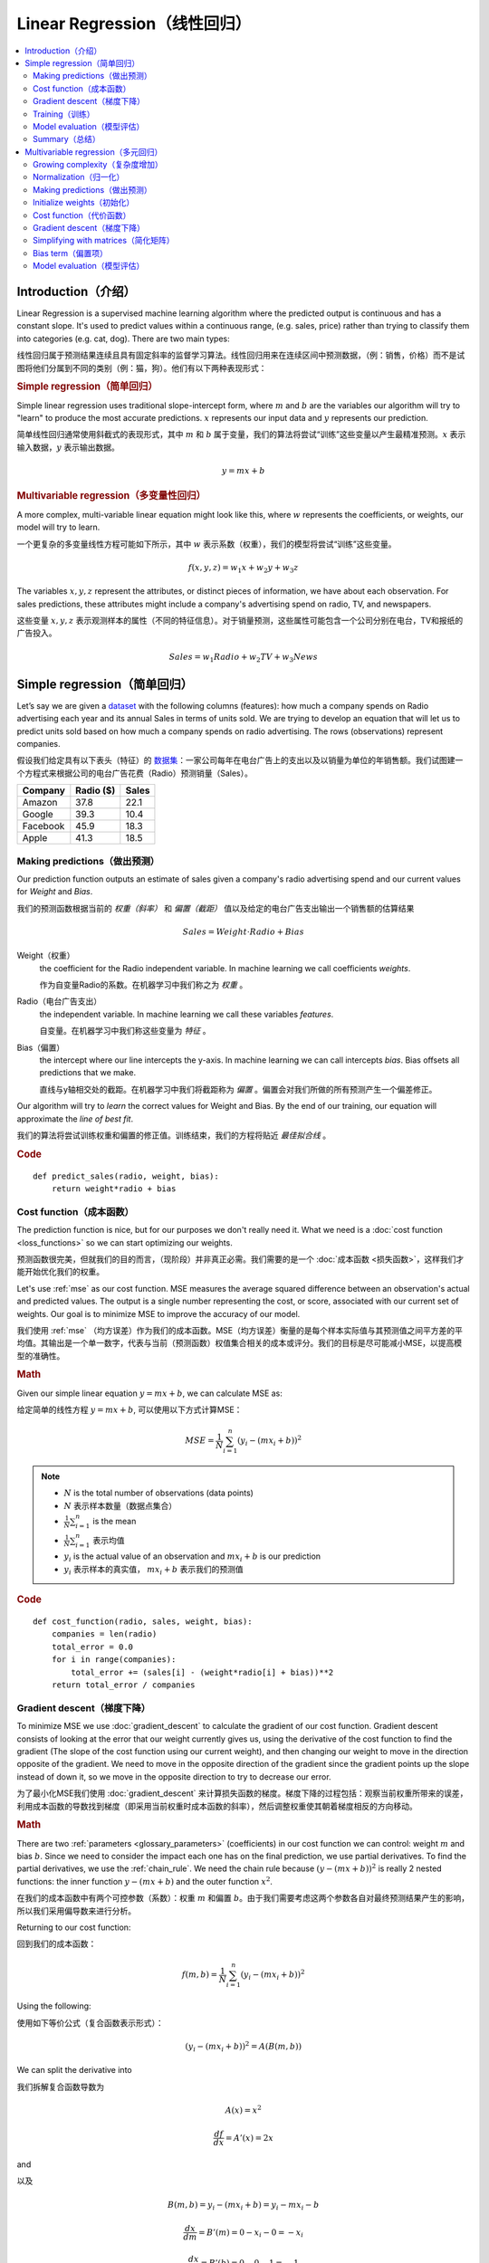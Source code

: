 .. _linear_regression:

============================
Linear Regression（线性回归）
============================

.. contents::
    :local:
    :depth: 2


Introduction（介绍）
============================

Linear Regression is a supervised machine learning algorithm where the predicted output is continuous and has a constant slope. It's used to predict values within a continuous range, (e.g. sales, price) rather than trying to classify them into categories (e.g. cat, dog). There are two main types:

线性回归属于预测结果连续且具有固定斜率的监督学习算法。线性回归用来在连续区间中预测数据，（例：销售，价格）而不是试图将他们分属到不同的类别（例：猫，狗）。他们有以下两种表现形式：


.. rubric:: Simple regression（简单回归）

Simple linear regression uses traditional slope-intercept form, where :math:`m` and :math:`b` are the variables our algorithm will try to "learn" to produce the most accurate predictions. :math:`x` represents our input data and :math:`y` represents our prediction.

简单线性回归通常使用斜截式的表现形式，其中 :math:`m` 和 :math:`b` 属于变量，我们的算法将尝试“训练”这些变量以产生最精准预测。:math:`x` 表示输入数据，:math:`y` 表示输出数据。

.. math::

  y = mx + b

.. rubric:: Multivariable regression（多变量性回归）

A more complex, multi-variable linear equation might look like this, where :math:`w` represents the coefficients, or weights, our model will try to learn.

一个更复杂的多变量线性方程可能如下所示，其中 :math:`w` 表示系数（权重），我们的模型将尝试“训练”这些变量。

.. math::

  f(x,y,z) = w_1 x + w_2 y + w_3 z

The variables :math:`x, y, z` represent the attributes, or distinct pieces of information, we have about each observation. For sales predictions, these attributes might include a company's advertising spend on radio, TV, and newspapers.

这些变量 :math:`x, y, z` 表示观测样本的属性（不同的特征信息）。对于销量预测，这些属性可能包含一个公司分别在电台，TV和报纸的广告投入。

.. math::

  Sales = w_1 Radio + w_2 TV + w_3 News


Simple regression（简单回归）
============================

Let’s say we are given a `dataset <http://www-bcf.usc.edu/~gareth/ISL/Advertising.csv>`_ with the following columns (features): how much a company spends on Radio advertising each year and its annual Sales in terms of units sold. We are trying to develop an equation that will let us to predict units sold based on how much a company spends on radio advertising. The rows (observations) represent companies.

假设我们给定具有以下表头（特征）的 `数据集 <http://www-bcf.usc.edu/~gareth/ISL/Advertising.csv>`_：一家公司每年在电台广告上的支出以及以销量为单位的年销售额。我们试图建一个方程式来根据公司的电台广告花费（Radio）预测销量（Sales）。

+--------------+---------------+-----------+
| **Company**  | **Radio ($)** | **Sales** |
+--------------+---------------+-----------+
| Amazon       | 37.8          | 22.1      |
+--------------+---------------+-----------+
| Google       | 39.3          | 10.4      |
+--------------+---------------+-----------+
| Facebook     | 45.9          | 18.3      |
+--------------+---------------+-----------+
| Apple        | 41.3          | 18.5      |
+--------------+---------------+-----------+


Making predictions（做出预测）
-----------------------------

Our prediction function outputs an estimate of sales given a company's radio advertising spend and our current values for *Weight* and *Bias*.

我们的预测函数根据当前的 *权重（斜率）* 和 *偏置（截距）* 值以及给定的电台广告支出输出一个销售额的估算结果

.. math::

  Sales = Weight \cdot Radio + Bias

Weight（权重）
  the coefficient for the Radio independent variable. In machine learning we call coefficients *weights*.

  作为自变量Radio的系数。在机器学习中我们称之为 *权重* 。

Radio（电台广告支出）
  the independent variable. In machine learning we call these variables *features*.

  自变量。在机器学习中我们称这些变量为 *特征* 。

Bias（偏置）
  the intercept where our line intercepts the y-axis. In machine learning we can call intercepts *bias*. Bias offsets all predictions that we make.

  直线与y轴相交处的截距。在机器学习中我们将截距称为 *偏置* 。偏置会对我们所做的所有预测产生一个偏差修正。

Our algorithm will try to *learn* the correct values for Weight and Bias. By the end of our training, our equation will approximate the *line of best fit*.

我们的算法将尝试训练权重和偏置的修正值。训练结束，我们的方程将贴近 *最佳拟合线* 。

.. image:: images/linear_regression_line_intro.png
    :align: center

.. rubric:: Code

::

  def predict_sales(radio, weight, bias):
      return weight*radio + bias


Cost function（成本函数）
------------------------

The prediction function is nice, but for our purposes we don't really need it. What we need is a :doc:`cost function <loss_functions>` so we can start optimizing our weights.

预测函数很完美，但就我们的目的而言，（现阶段）并非真正必需。我们需要的是一个 :doc:`成本函数 <损失函数>`，这样我们才能开始优化我们的权重。

Let's use :ref:`mse` as our cost function. MSE measures the average squared difference between an observation's actual and predicted values. The output is a single number representing the cost, or score, associated with our current set of weights. Our goal is to minimize MSE to improve the accuracy of our model.

我们使用 :ref:`mse` （均方误差）作为我们的成本函数。MSE（均方误差）衡量的是每个样本实际值与其预测值之间平方差的平均值。其输出是一个单一数字，代表与当前（预测函数）权值集合相关的成本或评分。我们的目标是尽可能减小MSE，以提高模型的准确性。

.. rubric:: Math

Given our simple linear equation :math:`y = mx + b`, we can calculate MSE as:

给定简单的线性方程 :math:`y = mx + b`, 可以使用以下方式计算MSE：

.. math::

  MSE =  \frac{1}{N} \sum_{i=1}^{n} (y_i - (m x_i + b))^2

.. note::

  - :math:`N` is the total number of observations (data points)
  - :math:`N` 表示样本数量（数据点集合）
  - :math:`\frac{1}{N} \sum_{i=1}^{n}` is the mean
  - :math:`\frac{1}{N} \sum_{i=1}^{n}` 表示均值
  - :math:`y_i` is the actual value of an observation and :math:`m x_i + b` is our prediction
  - :math:`y_i` 表示样本的真实值， :math:`m x_i + b` 表示我们的预测值

.. rubric:: Code

::

  def cost_function(radio, sales, weight, bias):
      companies = len(radio)
      total_error = 0.0
      for i in range(companies):
          total_error += (sales[i] - (weight*radio[i] + bias))**2
      return total_error / companies


Gradient descent（梯度下降）
---------------------------

To minimize MSE we use :doc:`gradient_descent` to calculate the gradient of our cost function. Gradient descent consists of looking at the error that our weight currently gives us, using the derivative of the cost function to find the gradient (The slope of the cost function using our current weight), and then changing our weight to move in the direction opposite of the gradient. We need to move in the opposite direction of the gradient since the gradient points up the slope instead of down it, so we move in the opposite direction to try to decrease our error. 

为了最小化MSE我们使用 :doc:`gradient_descent` 来计算损失函数的梯度。梯度下降的过程包括：观察当前权重所带来的误差，利用成本函数的导数找到梯度（即采用当前权重时成本函数的斜率），然后调整权重使其朝着梯度相反的方向移动。

.. rubric:: Math

There are two :ref:`parameters <glossary_parameters>` (coefficients) in our cost function we can control: weight :math:`m` and bias :math:`b`. Since we need to consider the impact each one has on the final prediction, we use partial derivatives. To find the partial derivatives, we use the :ref:`chain_rule`. We need the chain rule because :math:`(y - (mx + b))^2` is really 2 nested functions: the inner function :math:`y - (mx + b)` and the outer function :math:`x^2`.

在我们的成本函数中有两个可控参数（系数）：权重 :math:`m` 和偏置 :math:`b`。由于我们需要考虑这两个参数各自对最终预测结果产生的影响，所以我们采用偏导数来进行分析。

Returning to our cost function:

回到我们的成本函数：

.. math::

    f(m,b) =  \frac{1}{N} \sum_{i=1}^{n} (y_i - (mx_i + b))^2

Using the following:

使用如下等价公式（复合函数表示形式）：

.. math::

    (y_i - (mx_i + b))^2 = A(B(m,b))

We can split the derivative into

我们拆解复合函数导数为

.. math::

    A(x) = x^2

    \frac{df}{dx} = A'(x) = 2x

and

以及

.. math::

    B(m,b) = y_i - (mx_i + b) = y_i - mx_i - b

    \frac{dx}{dm} = B'(m) = 0 - x_i - 0 = -x_i

    \frac{dx}{db} = B'(b) = 0 - 0 - 1 = -1

And then using the :ref:`chain_rule` which states:

然后使用链式法则申明如下：

.. math::

    \frac{df}{dm} = \frac{df}{dx} \frac{dx}{dm}

    \frac{df}{db} = \frac{df}{dx} \frac{dx}{db}

We then plug in each of the parts to get the following derivatives

将前面求得的基本函数导数代入其中得到（成本函数关于权重 :math:`m` 的）导数：

.. math::

    \frac{df}{dm} = A'(B(m,f)) B'(m) = 2(y_i - (mx_i + b)) \cdot -x_i

    \frac{df}{db} = A'(B(m,f)) B'(b) = 2(y_i - (mx_i + b)) \cdot -1

We can calculate the gradient of this cost function as:

我们可以通过如下形式计算成本函数的梯度：

.. math::
  \begin{align}
  f'(m,b) =
    \begin{bmatrix}
      \frac{df}{dm}\\
      \frac{df}{db}\\
    \end{bmatrix}
  &=
    \begin{bmatrix}
      \frac{1}{N} \sum -x_i \cdot 2(y_i - (mx_i + b)) \\
      \frac{1}{N} \sum -1 \cdot 2(y_i - (mx_i + b)) \\
    \end{bmatrix}\\
  &=
    \begin{bmatrix}
       \frac{1}{N} \sum -2x_i(y_i - (mx_i + b)) \\
       \frac{1}{N} \sum -2(y_i - (mx_i + b)) \\
    \end{bmatrix}
  \end{align}

.. rubric:: Code

To solve for the gradient, we iterate through our data points using our new weight and bias values and take the average of the partial derivatives. The resulting gradient tells us the slope of our cost function at our current position (i.e. weight and bias) and the direction we should update to reduce our cost function (we move in the direction opposite the gradient). The size of our update is controlled by the :ref:`learning rate <glossary_learning_rate>`.

为了求解梯度，我们不断使用新的权重和偏差值遍历所有数据点（样本数据），并取偏导数的平均值。通过此时梯度结果可知成本函数在当前位置的斜率（权重和偏置）以及应该更新以减少成本函数的方向（我们朝梯度反方向移动）。（权重和偏置）更新的步进值由 :ref:`learning rate` （学习率）控制。

::

  def update_weights(radio, sales, weight, bias, learning_rate):
      weight_deriv = 0
      bias_deriv = 0
      companies = len(radio)

      for i in range(companies):
          # Calculate partial derivatives
          # -2x(y - (mx + b))
          weight_deriv += -2*radio[i] * (sales[i] - (weight*radio[i] + bias))

          # -2(y - (mx + b))
          bias_deriv += -2*(sales[i] - (weight*radio[i] + bias))

      # We subtract because the derivatives point in direction of steepest ascent
      weight -= (weight_deriv / companies) * learning_rate
      bias -= (bias_deriv / companies) * learning_rate

      return weight, bias


.. _simple_linear_regression_training:

Training（训练）
---------------

Training a model is the process of iteratively improving your prediction equation by looping through the dataset multiple times, each time updating the weight and bias values in the direction indicated by the slope of the cost function (gradient). Training is complete when we reach an acceptable error threshold, or when subsequent training iterations fail to reduce our cost.

训练模型的过程是指通过多次遍历整个数据集的方式，循环改进预测函数。每次循环中，都会根据成本函数（梯度）的斜率指示的方向更新权重和偏置值。训练完成的标志是我们达到可接受的误差阈值，或者后续训练迭代无法进一步降低我们的成本为止。

Before training we need to initialize our weights (set default values), set our :ref:`hyperparameters <glossary_hyperparameters>` (learning rate and number of iterations), and prepare to log our progress over each iteration.

开始训练之前我们需要初始化权重（设置默认值），设置:ref:`hyperparameters` 超参数（学习率和迭代次数），以及记录每次迭代的调整信息。

.. rubric:: Code

::

  def train(radio, sales, weight, bias, learning_rate, iters):
      cost_history = []

      for i in range(iters):
          weight,bias = update_weights(radio, sales, weight, bias, learning_rate)

          #Calculate cost for auditing purposes
          cost = cost_function(radio, sales, weight, bias)
          cost_history.append(cost)

          # Log Progress
          if i % 10 == 0:
              print "iter={:d}    weight={:.2f}    bias={:.4f}    cost={:.2}".format(i, weight, bias, cost)

      return weight, bias, cost_history


Model evaluation（模型评估）
---------------------------

If our model is working, we should see our cost decrease after every iteration.

模型开始训练时，我们需要观察每次迭代后成本减小情况。

.. rubric:: Logging

::

  iter=1     weight=.03    bias=.0014    cost=197.25
  iter=10    weight=.28    bias=.0116    cost=74.65
  iter=20    weight=.39    bias=.0177    cost=49.48
  iter=30    weight=.44    bias=.0219    cost=44.31
  iter=30    weight=.46    bias=.0249    cost=43.28

.. rubric:: Visualizing

.. image:: images/linear_regression_line_1.png
    :align: center

.. image:: images/linear_regression_line_2.png
    :align: center

.. image:: images/linear_regression_line_3.png
    :align: center

.. image:: images/linear_regression_line_4.png
    :align: center


.. rubric:: Cost history

.. image:: images/linear_regression_training_cost.png
    :align: center


Summary（总结）
--------------

By learning the best values for weight (.46) and bias (.25), we now have an equation that predicts future sales based on radio advertising investment.

通过学习到的权重（.46）和偏置（.25），我们拥有了一个可以通过电台广告投入来预测未来销售数的函数。

.. math::

  Sales = .46 Radio + .025

How would our model perform in the real world? I’ll let you think about it :)

我们的模型在现实世界中会有怎样的表现呢？这个问题我留给你思考一下 :)



Multivariable regression（多元回归）
===================================

Let’s say we are given `data <http://www-bcf.usc.edu/~gareth/ISL/Advertising.csv>`_ on TV, radio, and newspaper advertising spend for a list of companies, and our goal is to predict sales in terms of units sold.

假定我们获得以下数据集 `data <http://www-bcf.usc.edu/~gareth/ISL/Advertising.csv>`_ ，数据记录了一系列公司在TV（电视），radio（电台），newpaper（报纸）上的广告开支，我们的最终目标是预测以销售的Units为单位的销量。

+----------+-------+-------+------+-------+
| Company  | TV    | Radio | News | Units |
+----------+-------+-------+------+-------+
| Amazon   | 230.1 | 37.8  | 69.1 | 22.1  |
+----------+-------+-------+------+-------+
| Google   | 44.5  | 39.3  | 23.1 | 10.4  |
+----------+-------+-------+------+-------+
| Facebook | 17.2  | 45.9  | 34.7 | 18.3  |
+----------+-------+-------+------+-------+
| Apple    | 151.5 | 41.3  | 13.2 | 18.5  |
+----------+-------+-------+------+-------+


Growing complexity（复杂度增加）
-------------------------------
As the number of features grows, the complexity of our model increases and it becomes increasingly difficult to visualize, or even comprehend, our data.

随着特征数量的增长，模型的复杂性也随之增加，这就使得数据的可视化乃至理解变得越来越困难。

.. image:: images/linear_regression_3d_plane_mlr.png
    :align: center

One solution is to break the data apart and compare 1-2 features at a time. In this example we explore how Radio and TV investment impacts Sales.

一种解决方案是将数据拆分开来，一次对比1-2个特征。在这个例子中，我们将探讨电台和电视投资如何影响销量。

Normalization（归一化）
----------------------

As the number of features grows, calculating gradient takes longer to compute. We can speed this up by "normalizing" our input data to ensure all values are within the same range. This is especially important for datasets with high standard deviations or differences in the ranges of the attributes. Our goal now will be to normalize our features so they are all in the range -1 to 1.

随着特征数量的增多，计算梯度所需的时间也会变长。为了加快这一过程，我们可以通过对输入数据进行“归一化”来确保所有数值都在同一范围内。这对于具有高标准差或属性范围差异大的数据集尤为重要。我们现在的目标是将特征归一化，使其都落在-1到1的范围内。

.. rubric:: Code

::

  For each feature column {
      #1 Subtract the mean of the column (mean normalization)
      #1 减去列的均值（均值归一化）
      #2 Divide by the range of the column (feature scaling)
      #2 除以列的区间值（特征缩放）
  }

Our input is a 200 x 3 matrix containing TV, Radio, and Newspaper data. Our output is a normalized matrix of the same shape with all values between -1 and 1.

我们的输入是一个形状 200 * 3 的矩阵，包括电视，电台和报纸数据。我们的输出是一个形状相同且所有数据范围在[-1,1]的归一化矩阵。

::

  def normalize(features):
      **
      features     -   (200, 3)
      features.T   -   (3, 200)

      We transpose the input matrix, swapping
      cols and rows to make vector math easier
      我们对输入矩阵进行转置，交换
      列和行以简化向量运算
      **

      for feature in features.T:
          fmean = np.mean(feature)
          frange = np.amax(feature) - np.amin(feature)

          #Vector Subtraction
          feature -= fmean

          #Vector Division
          feature /= frange

      return features

.. note::

  **Matrix math**. Before we continue, it's important to understand basic :doc:`linear_algebra` concepts as well as numpy functions like `numpy.dot() <https://docs.scipy.org/doc/numpy/reference/generated/numpy.dot.html>`_.

  **矩阵数学**。了解 :doc:`线性代数` 的概念以及 numpy 库的函数例如`numpy.dot() <https://docs.scipy.org/doc/numpy/reference/generated/numpy.dot.html>`_ 对于后续学习课程非常重要。

.. _multiple_linear_regression_predict:

Making predictions（做出预测）
-----------------------------

Our predict function outputs an estimate of sales given our current weights (coefficients) and a company's TV, radio, and newspaper spend. Our model will try to identify weight values that most reduce our cost function.

我们的预测函数会根据权重（系数）和一个公司的电视，电台以及报纸投入输出一个销量的估算结果。我们的模型将会试图找到可以减少代价函数的权重值。

.. math::

  Sales = W_1 TV + W_2 Radio + W_3 Newspaper

::

  def predict(features, weights):
    **
    features - (200, 3)
    weights - (3, 1)
    predictions - (200,1)
    **
    predictions = np.dot(features, weights)
    return predictions


Initialize weights（初始化）
---------------------------

::

  W1 = 0.0
  W2 = 0.0
  W3 = 0.0
  weights = np.array([
      [W1],
      [W2],
      [W3]
  ])


Cost function（代价函数）
------------------------
Now we need a cost function to audit how our model is performing. The math is the same, except we swap the :math:`mx + b` expression for :math:`W_1 x_1 + W_2 x_2 + W_3 x_3`. We also divide the expression by 2 to make derivative calculations simpler.

现在我们需要代价函数来评估我们模型的表现。数学表达式相近，只是将 :math:`mx + b` 替换成 :math:`W_1 x_1 + W_2 x_2 + W_3 x_3`。我们还需要将表达式除以2来简化求导过程。

.. math::

  MSE =  \frac{1}{2N} \sum_{i=1}^{n} (y_i - (W_1 x_1 + W_2 x_2 + W_3 x_3))^2

::

  def cost_function(features, targets, weights):
      **
      features:(200,3)
      targets: (200,1)
      weights:(3,1)
      returns average squared error among predictions
      **
      N = len(targets)

      predictions = predict(features, weights)

      # Matrix math lets use do this without looping
      # 矩阵数学可以不使用循环完成平方差计算
      sq_error = (predictions - targets)**2

      # Return average squared error among predictions
      # 返回同预测结果间的均方误差
      return 1.0/(2*N) * sq_error.sum()


Gradient descent（梯度下降）
---------------------------

Again using the :ref:`chain_rule` we can compute the gradient--a vector of partial derivatives describing the slope of the cost function for each weight.

我们再次使用 :ref:`链式规则` 计算梯度--一个描述代价函数对于每个权重斜率的偏导数向量。

.. math::

  \begin{align}
  f'(W_1) = -x_1(y - (W_1 x_1 + W_2 x_2 + W_3 x_3)) \\
  f'(W_2) = -x_2(y - (W_1 x_1 + W_2 x_2 + W_3 x_3)) \\
  f'(W_3) = -x_3(y - (W_1 x_1 + W_2 x_2 + W_3 x_3))
  \end{align}

::

  def update_weights(features, targets, weights, lr):
      '''
      Features:(200, 3)
      Targets: (200, 1)
      Weights:(3, 1)
      '''
      predictions = predict(features, weights)

      #Extract our features
      #提取特征数据
      x1 = features[:,0]
      x2 = features[:,1]
      x3 = features[:,2]

      # Use dot product to calculate the derivative for each weight
      # 使用点积计算每个权重的导数
      d_w1 = -x1.dot(targets - predictions)
      d_w2 = -x2.dot(targets - predictions)
      d_w2 = -x2.dot(targets - predictions)

      # Multiply the mean derivative by the learning rate
      # 用学习率乘以导数的均值
      # and subtract from our weights (remember gradient points in direction of steepest ASCENT)
      # 并且用当前权重减去它（记住最陡峭上升方向的梯度点）
      weights[0][0] -= (lr * np.mean(d_w1))
      weights[1][0] -= (lr * np.mean(d_w2))
      weights[2][0] -= (lr * np.mean(d_w3))

      return weights

And that's it! Multivariate linear regression.

这就是多元线性回归！



Simplifying with matrices（简化矩阵）
------------------------------------

The gradient descent code above has a lot of duplication. Can we improve it somehow? One way to refactor would be to loop through our features and weights--allowing our function to handle any number of features. However there is another even better technique: *vectorized gradient descent*.

上面梯度下降代码中有许多重复计算。那么我们可以怎样优化呢？

.. rubric:: Math

We use the same formula as above, but instead of operating on a single feature at a time, we use matrix multiplication to operative on all features and weights simultaneously. We replace the :math:`x_i` terms with a single feature matrix :math:`X`.

我们采用与上述相同的公式，但是不再逐个操作单个特征，而是通过矩阵乘法同时对所有特征和权重进行运算。我们将单个特征项x_i替换为一个特征矩阵X

.. math::

  gradient = -X(targets - predictions)

.. rubric:: Code

::

  X = [
      [x1, x2, x3]
      [x1, x2, x3]
      .
      .
      .
      [x1, x2, x3]
  ]

  targets = [
      [1],
      [2],
      [3]
  ]

  def update_weights_vectorized(X, targets, weights, lr):
      **
      gradient = X.T * (predictions - targets) / N
      X: (200, 3)
      Targets: (200, 1)
      Weights: (3, 1)
      **
      companies = len(X)

      #1 - Get Predictions
      predictions = predict(X, weights)

      #2 - Calculate error/loss
      error = targets - predictions

      #3 Transpose features from (200, 3) to (3, 200)
      # So we can multiply w the (200,1)  error matrix.
      # 因此我们可以计算权重矩阵和(200,1)误差矩阵的点积
      # Returns a (3,1) matrix holding 3 partial derivatives --
      # 返回一个包含3个偏导的(3,1)矩阵：(3,200)@(200,1)->(3,1)
      # one for each feature -- representing the aggregate
      # 每个偏导数对应一个特征 -- 代表所有样本数据在代价函数上的整体斜率
      # slope of the cost function across all observations
      gradient = np.dot(-X.T,  error)

      #4 Take the average error derivative for each feature
      gradient /= companies

      #5 - Multiply the gradient by our learning rate
      gradient *= lr

      #6 - Subtract from our weights to minimize cost
      weights -= gradient

      return weights


Bias term（偏置项）
------------------

Our train function is the same as for simple linear regression, however we're going to make one final tweak before running: add a :ref:`bias term <glossary_bias_term>` to our feature matrix.

我们的训练函数同简单线性回归相同，但在训练之前我们还需要做一些细微调整：添加 :ref:`偏置项` 到我们的特征矩阵。

In our example, it's very unlikely that sales would be zero if companies stopped advertising. Possible reasons for this might include past advertising, existing customer relationships, retail locations, and salespeople. A bias term will help us capture this base case.

在我们的案列中，即使公司停止广告投入对应的销量也不太可能为零。可能原因包括过去的广告活动、已有的客户关系、
零售地点以及销售人员等。偏置项可以帮助我们覆盖这些基础场景。

.. rubric:: Code

Below we add a constant 1 to our features matrix. By setting this value to 1, it turns our bias term into a constant.

下面我们添加常量1到我们的特征矩阵。通过将这个值设置为1，我们的偏置项变成了一个常数

::

  bias = np.ones(shape=(len(features),1))
  features = np.append(bias, features, axis=1)


Model evaluation（模型评估）
---------------------------

After training our model through 1000 iterations with a learning rate of .0005, we finally arrive at a set of weights we can use to make predictions:

通过学习率.0005和1000次迭代训练模型，最终我们得到了可以用来预测的权重集合：

.. math::

  Sales = 4.7TV + 3.5Radio + .81Newspaper + 13.9

Our MSE cost dropped from 110.86 to 6.25.

.. image:: images/multiple_regression_error_history.png
    :align: center


.. rubric:: References

.. [1] https://en.wikipedia.org/wiki/Linear_regression
.. [2] http://www.holehouse.org/mlclass/04_Linear_Regression_with_multiple_variables.html
.. [3] http://machinelearningmastery.com/simple-linear-regression-tutorial-for-machine-learning
.. [4] http://people.duke.edu/~rnau/regintro.htm
.. [5] https://spin.atomicobject.com/2014/06/24/gradient-descent-linear-regression
.. [6] https://www.analyticsvidhya.com/blog/2015/08/common-machine-learning-algorithms
